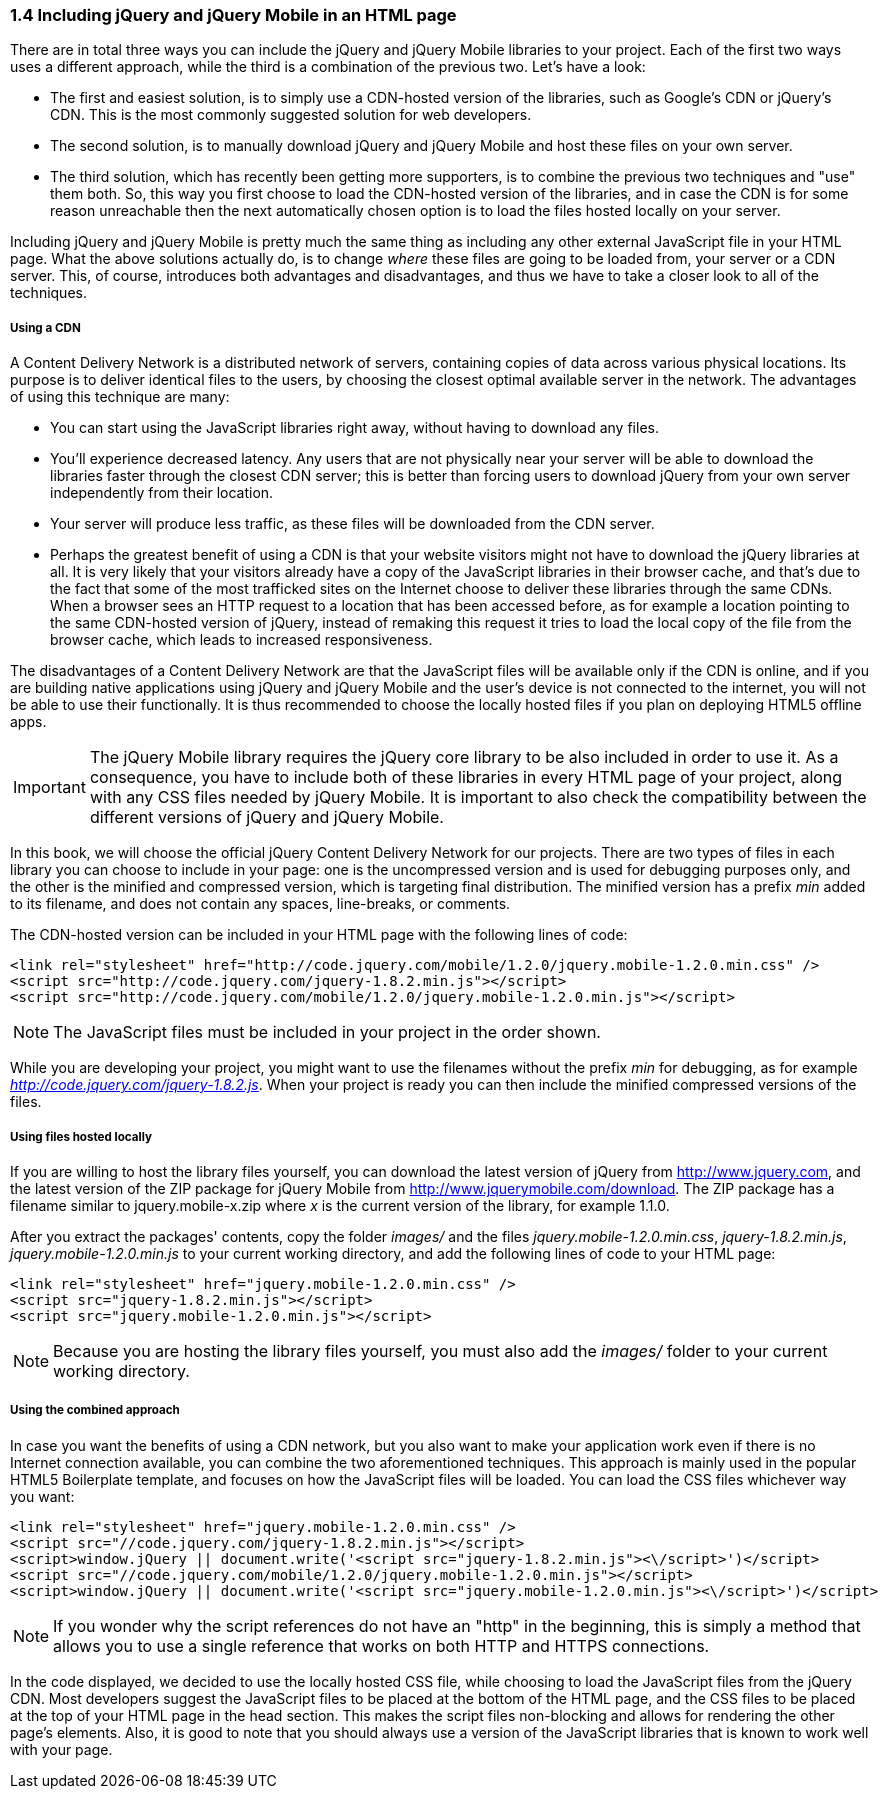 ////

Author: Panagiotis Tsalaportas <sys.sgx@gmail.com>
Chapter Leader approved: <date>
Copy edited: <date>
Tech edited: <date>

////

1.4 Including jQuery and jQuery Mobile in an HTML page
~~~~~~~~~~~~~~~~~~~~~~~~~~~~~~~~~~~~~~~~~~~~~~~~~~~~~~

There are in total three ways you can include the jQuery and jQuery Mobile libraries to your 
project. Each of the first two ways uses a different approach, while the third is 
a combination of the previous two. Let's have a look:

* The first and easiest solution, is to simply use a CDN-hosted version of the libraries, such as 
Google's CDN or jQuery's CDN. This is the most commonly suggested solution for web developers.
* The second solution, is to manually download jQuery and jQuery Mobile and host these files on 
your own server.
* The third solution, which has recently been getting more supporters, is to combine the previous 
two techniques and "use" them both. So, this way you first choose to load the CDN-hosted version 
of the libraries, and in case the CDN is for some reason unreachable then the next automatically
chosen option is to load the files hosted locally on your server.

Including jQuery and jQuery Mobile is pretty much the same thing as including any other external
JavaScript file in your HTML page. What the above solutions actually do, is to change _where_ these
files are going to be loaded from, your server or a CDN server. This, of course, introduces both
advantages and disadvantages, and thus we have to take a closer look to all of the techniques.

Using a CDN
+++++++++++
A Content Delivery Network is a distributed network of servers, containing copies of data across 
various physical locations. Its purpose is to deliver identical files to the users, by choosing the
closest optimal available server in the network. The advantages of using this technique are 
many: 

* You can start using the JavaScript libraries right away, without having to download any files.
* You'll experience decreased latency. Any users that are not physically near your server will be able to download the
libraries faster through the closest CDN server; this is better than forcing users to download
jQuery from your own server independently from their location.
* Your server will produce less traffic, as these files will be downloaded from the CDN server.
* Perhaps the greatest benefit of using a CDN is that your website visitors might not have to download 
the jQuery libraries at all. It is very likely that your visitors already have a copy of the JavaScript 
libraries in their browser cache, and that's due to the fact that some of the most trafficked sites
on the Internet choose to deliver these libraries through the same CDNs. When a browser sees an HTTP
request to a location that has been accessed before, as for example a location pointing to the same 
CDN-hosted version of jQuery, instead of remaking this request it tries to load the local copy of the 
file from the browser cache, which leads to increased responsiveness.

The disadvantages of a Content Delivery Network are that the JavaScript files will be available only if 
the CDN is online, and if you are building native applications using jQuery and jQuery Mobile and
the user's device is not connected to the internet, you will not be able to use their functionally. 
It is thus recommended to choose the locally hosted files if you plan on deploying HTML5 offline apps.

[IMPORTANT]
====
The jQuery Mobile library requires the jQuery core library to be also included in order to use it. 
As a consequence, you have to include both of these libraries in every HTML page of your project,
along with any CSS files needed by jQuery Mobile. It is important to also check the compatibility 
between the different versions of jQuery and jQuery Mobile.
====

In this book, we will choose the official jQuery Content Delivery Network for our projects.
There are two types of files in each library you can choose to include in your page: one is the 
uncompressed version and is used for debugging purposes only, and the other is the minified and
compressed version, which is targeting final distribution. The minified version has a prefix _min_
added to its filename, and does not contain any spaces, line-breaks, or comments.

The CDN-hosted version can be included in your HTML page with the following lines of code:

-----
<link rel="stylesheet" href="http://code.jquery.com/mobile/1.2.0/jquery.mobile-1.2.0.min.css" />
<script src="http://code.jquery.com/jquery-1.8.2.min.js"></script>
<script src="http://code.jquery.com/mobile/1.2.0/jquery.mobile-1.2.0.min.js"></script>
-----

[NOTE]
====
The JavaScript files must be included in your project in the order shown.
====

While you are developing your project, you might want to use the filenames without the prefix _min_
for debugging, as for example _http://code.jquery.com/jquery-1.8.2.js_. When your project is ready
you can then include the minified compressed versions of the files.

Using files hosted locally
++++++++++++++++++++++++++
If you are willing to host the library files yourself, you can download the latest version of
jQuery from http://www.jquery.com, and the latest version of the ZIP package for jQuery Mobile 
from http://www.jquerymobile.com/download. The ZIP package has a filename similar to jquery.mobile-x.zip
where _x_ is the current version of the library, for example 1.1.0.

After you extract the packages' contents, copy the folder _images/_ and the files _jquery.mobile-1.2.0.min.css_,
_jquery-1.8.2.min.js_, _jquery.mobile-1.2.0.min.js_ to your current working directory, and add the following
lines of code to your HTML page:

-----
<link rel="stylesheet" href="jquery.mobile-1.2.0.min.css" />
<script src="jquery-1.8.2.min.js"></script>
<script src="jquery.mobile-1.2.0.min.js"></script>
-----

[NOTE]
====
Because you are hosting the library files yourself, you must also add the _images/_ folder
to your current working directory.
====

Using the combined approach
+++++++++++++++++++++++++++
In case you want the benefits of using a CDN network, but you also want to make your application work 
even if there is no Internet connection available, you can combine the two aforementioned techniques. This
approach is mainly used in the popular HTML5 Boilerplate template, and focuses on how the JavaScript
files will be loaded. You can load the CSS files whichever way you want:

-----
<link rel="stylesheet" href="jquery.mobile-1.2.0.min.css" />
<script src="//code.jquery.com/jquery-1.8.2.min.js"></script>
<script>window.jQuery || document.write('<script src="jquery-1.8.2.min.js"><\/script>')</script>
<script src="//code.jquery.com/mobile/1.2.0/jquery.mobile-1.2.0.min.js"></script>
<script>window.jQuery || document.write('<script src="jquery.mobile-1.2.0.min.js"><\/script>')</script>
-----

[NOTE]
====
If you wonder why the script references do not have an "http" in the beginning, this is simply
a method that allows you to use a single reference that works on both HTTP and HTTPS connections.
====

In the code displayed, we decided to use the locally hosted CSS file, while choosing to load the JavaScript files 
from the jQuery CDN. Most developers suggest the JavaScript files to be placed at the bottom of the HTML page, 
and the CSS files to be placed at the top of your HTML page in the head section. This makes the script 
files non-blocking and allows for rendering the other page's elements. Also, it is good to note that you should 
always use a version of the JavaScript libraries that is known to work well with your page.
